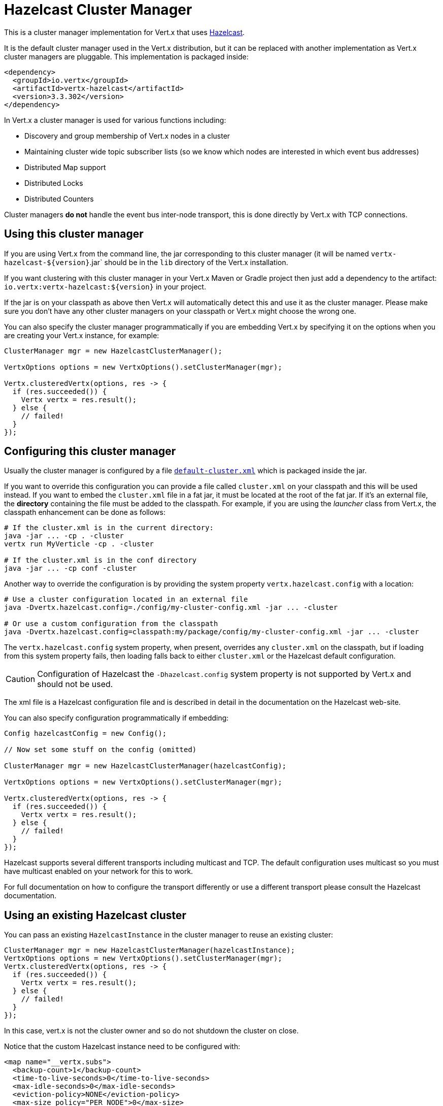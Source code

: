 = Hazelcast Cluster Manager

This is a cluster manager implementation for Vert.x that uses http://hazelcast.com[Hazelcast].

It is the default cluster manager used in the Vert.x distribution, but it can be replaced with another implementation as Vert.x
cluster managers are pluggable.  This implementation is packaged inside:

[source,xml,subs="+attributes"]
----
<dependency>
  <groupId>io.vertx</groupId>
  <artifactId>vertx-hazelcast</artifactId>
  <version>3.3.302</version>
</dependency>
----

In Vert.x a cluster manager is used for various functions including:

* Discovery and group membership of Vert.x nodes in a cluster
* Maintaining cluster wide topic subscriber lists (so we know which nodes are interested in which event bus addresses)
* Distributed Map support
* Distributed Locks
* Distributed Counters

Cluster managers *do not* handle the event bus inter-node transport, this is done directly by Vert.x with TCP connections.

== Using this cluster manager

If you are using Vert.x from the command line, the jar corresponding to this cluster manager (it will be named `vertx-hazelcast-${version}`.jar`
should be in the `lib` directory of the Vert.x installation.

If you want clustering with this cluster manager in your Vert.x Maven or Gradle project then just add a dependency to
the artifact: `io.vertx:vertx-hazelcast:${version}` in your project.

If the jar is on your classpath as above then Vert.x will automatically detect this and use it as the cluster manager.
Please make sure you don't have any other cluster managers on your classpath or Vert.x might
choose the wrong one.

You can also specify the cluster manager programmatically if you are embedding Vert.x by specifying it on the options
when you are creating your Vert.x instance, for example:

[source,java]
----
ClusterManager mgr = new HazelcastClusterManager();

VertxOptions options = new VertxOptions().setClusterManager(mgr);

Vertx.clusteredVertx(options, res -> {
  if (res.succeeded()) {
    Vertx vertx = res.result();
  } else {
    // failed!
  }
});
----

== Configuring this cluster manager

Usually the cluster manager is configured by a file
https://github.com/vert-x3/vertx-hazelcast/blob/master/src/main/resources/default-cluster.xml[`default-cluster.xml`]
which is packaged inside the jar.

If you want to override this configuration you can provide a file called `cluster.xml` on your classpath and this
will be used instead. If you want to embed the `cluster.xml` file in a fat jar, it must be located at the root of the
fat jar. If it's an external file, the **directory** containing the file must be added to the classpath. For
example, if you are using the _launcher_ class from Vert.x, the classpath enhancement can be done as follows:

[source]
----
# If the cluster.xml is in the current directory:
java -jar ... -cp . -cluster
vertx run MyVerticle -cp . -cluster

# If the cluster.xml is in the conf directory
java -jar ... -cp conf -cluster
----

Another way to override the configuration is by providing the system property `vertx.hazelcast.config` with a
location:

[source]
----
# Use a cluster configuration located in an external file
java -Dvertx.hazelcast.config=./config/my-cluster-config.xml -jar ... -cluster

# Or use a custom configuration from the classpath
java -Dvertx.hazelcast.config=classpath:my/package/config/my-cluster-config.xml -jar ... -cluster
----

The `vertx.hazelcast.config` system property, when present, overrides any `cluster.xml` on the classpath, but if
loading
from this system property fails, then loading falls back to either `cluster.xml` or the Hazelcast default configuration.

CAUTION: Configuration of Hazelcast the `-Dhazelcast.config` system property is not supported by Vert.x and should
not be used.

The xml file is a Hazelcast configuration file and is described in detail in the documentation on the Hazelcast
web-site.

You can also specify configuration programmatically if embedding:

[source,java]
----
Config hazelcastConfig = new Config();

// Now set some stuff on the config (omitted)

ClusterManager mgr = new HazelcastClusterManager(hazelcastConfig);

VertxOptions options = new VertxOptions().setClusterManager(mgr);

Vertx.clusteredVertx(options, res -> {
  if (res.succeeded()) {
    Vertx vertx = res.result();
  } else {
    // failed!
  }
});
----

Hazelcast supports several different transports including multicast and TCP. The default configuration uses
multicast so you must have multicast enabled on your network for this to work.

For full documentation on how to configure the transport differently or use a different transport please consult the
Hazelcast documentation.

== Using an existing Hazelcast cluster

You can pass an existing `HazelcastInstance` in the cluster manager to reuse an existing cluster:

[source,java]
----
ClusterManager mgr = new HazelcastClusterManager(hazelcastInstance);
VertxOptions options = new VertxOptions().setClusterManager(mgr);
Vertx.clusteredVertx(options, res -> {
  if (res.succeeded()) {
    Vertx vertx = res.result();
  } else {
    // failed!
  }
});
----

In this case, vert.x is not the cluster owner and so do not shutdown the cluster on close.

Notice that the custom Hazelcast instance need to be configured with:

[source, xml]
----
<map name="__vertx.subs">
  <backup-count>1</backup-count>
  <time-to-live-seconds>0</time-to-live-seconds>
  <max-idle-seconds>0</max-idle-seconds>
  <eviction-policy>NONE</eviction-policy>
  <max-size policy="PER_NODE">0</max-size>
  <eviction-percentage>25</eviction-percentage>
  <merge-policy>com.hazelcast.map.merge.LatestUpdateMapMergePolicy</merge-policy>
</map>
<semaphore name="__vertx.*">
  <initial-permits>1</initial-permits>
</semaphore>
----

**IMPORTANT** Do not use Hazelcast clients or smart clients when using high-availability (HA, or fail-over) in your
cluster as they do not notify when they leave the cluster and you may loose data, or leave the cluster in an
inconsistent state. See https://github.com/vert-x3/vertx-hazelcast/issues/24 for more details.

== Using Hazelcast async methods
Hazelcast's `IMap` and `IAtomicLong` interfaces can be used with async methods returning `ICompletableFuture<V>`,
a natural fit for Vert.x threading model. Even though these interfaces have been available for a long time, they are not
provided by the public `HazelcastInstance` API.

The default behavior of the `HazelcastClusterManager` is to use the public API. Supplying the option
`-Dvertx.hazelcast.async-api=true` on JVM startup, will indicate that the async Hazelcast API methods will be used to
communicate with the hazelcast cluster. Effectively, this means that when this option is enabled,
execution of all `Counter` operations and `AsyncMap.get`,`AsyncMap.put` and `AsyncMap.remove` operations will
occur in the calling thread (the event loop), instead of a worker thread with `vertx.executeBlocking`.

== Trouble shooting clustering

If the default multicast configuration is not working here are some common causes:

=== Multicast not enabled on the machine.

It is quite common in particular on OSX machines for multicast to be disabled by default. Please google for
information on how to enable this.

=== Using wrong network interface

If you have more than one network interface on your machine (and this can also be the case if you are running
VPN software on your machine), then Hazelcast may be using the wrong one.

To tell Hazelcast to use a specific interface you can provide the IP address of the interface in the `interfaces`
element of the configuration. Make sure you set the `enabled` attribute to `true`. For example:

----
<interfaces enabled="true">
  <interface>192.168.1.20</interface>
</interfaces>
----

When running Vert.x is in clustered mode, you should also make sure that Vert.x knows about the correct interface.
When running at the command line this is done by specifying the `cluster-host` option:

----
vertx run myverticle.js -cluster -cluster-host your-ip-address
----

Where `your-ip-address` is the same IP address you specified in the Hazelcast configuration.

If using Vert.x programmatically you can specify this using
`link:../../apidocs/io/vertx/core/VertxOptions.html#setClusterHost-java.lang.String-[setClusterHost]`.

=== Using a VPN

This is a variation of the above case. VPN software often works by creating a virtual network interface which often
doesn't support multicast. If you have a VPN running and you do not specify the correct interface to use in both the
hazelcast configuration and to Vert.x then the VPN interface may be chosen instead of the correct interface.

So, if you have a VPN running you may have to configure both the Hazelcast and Vert.x to use the correct interface as
described in the previous section.

=== When multicast is not available

In some cases you may not be able to use multicast as it might not be available in your environment. In that case
you should configure another transport, e.g. TCP  to use TCP sockets, or AWS when running on Amazon EC2.

For more information on available Hazelcast transports and how to configure them please consult the Hazelcast
documentation.

=== Enabling logging

When trouble-shooting clustering issues with Hazelcast it's often useful to get some logging output from Hazelcast
to see if it's forming a cluster properly. You can do this (when using the default JUL logging) by adding a file
called `vertx-default-jul-logging.properties` on your classpath. This is a standard java.util.logging (JUL)
configuration file. Inside it set:

----
com.hazelcast.level=INFO
----

and also

----
java.util.logging.ConsoleHandler.level=INFO
java.util.logging.FileHandler.level=INFO
----

== Hazelcast logging

The logging backend used by Hazelcast is `jdk` by default (understand JUL). If you want to redirect the logging to
another library, you need to set the `hazelcast.logging.type` system property such as in:

----
-Dhazelcast.logging.type=slf4j
----

See the http://docs.hazelcast.org/docs/3.6.1/manual/html-single/index.html#logging-configuration[hazelcast documentation] for more details.

== Using a different Hazelcast version

You may want to use a different version of Hazelcast. The default version is `3.7.3`. To do so, you
need to:

* put the version you want in the application classpath
* if you are running a fat jar, configure your build manager to use the right version

In this later case, you would need in Maven:

[source,xml,subs="+attributes"]
----
<dependency>
  <groupId>com.hazelcast</groupId>
  <artifactId>hazelcast</artifactId>
  <version>ENTER_YOUR_VERSION_HERE</version>
</dependency>
<dependency>
  <groupId>io.vertx</groupId>
  <artifactId>vertx-hazelcast</artifactId>
  <version>3.3.302</version>
</dependency>
----

Depending on the version, you may need to exclude some transitive dependencies.

On Gradle, you can achieve the same overloading using:

[source]
----
dependencies {
 compile ("io.vertx:vertx-hazelcast:3.3.302"){
   exclude group: 'com.hazelcast', module: 'hazelcast'
 }
 compile "com.hazelcast:hazelcast:ENTER_YOUR_VERSION_HERE"
}
----